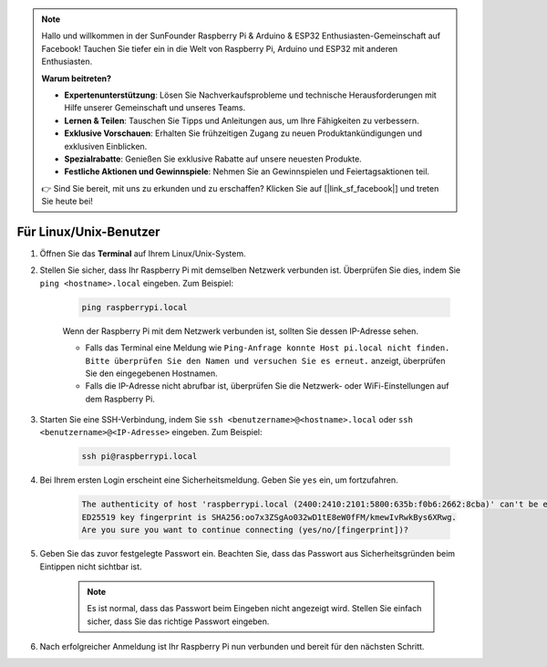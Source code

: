 .. note::

    Hallo und willkommen in der SunFounder Raspberry Pi & Arduino & ESP32 Enthusiasten-Gemeinschaft auf Facebook! Tauchen Sie tiefer ein in die Welt von Raspberry Pi, Arduino und ESP32 mit anderen Enthusiasten.

    **Warum beitreten?**

    - **Expertenunterstützung**: Lösen Sie Nachverkaufsprobleme und technische Herausforderungen mit Hilfe unserer Gemeinschaft und unseres Teams.
    - **Lernen & Teilen**: Tauschen Sie Tipps und Anleitungen aus, um Ihre Fähigkeiten zu verbessern.
    - **Exklusive Vorschauen**: Erhalten Sie frühzeitigen Zugang zu neuen Produktankündigungen und exklusiven Einblicken.
    - **Spezialrabatte**: Genießen Sie exklusive Rabatte auf unsere neuesten Produkte.
    - **Festliche Aktionen und Gewinnspiele**: Nehmen Sie an Gewinnspielen und Feiertagsaktionen teil.

    👉 Sind Sie bereit, mit uns zu erkunden und zu erschaffen? Klicken Sie auf [|link_sf_facebook|] und treten Sie heute bei!

.. _remote_linux:

Für Linux/Unix-Benutzer
==========================

#. Öffnen Sie das **Terminal** auf Ihrem Linux/Unix-System.

#. Stellen Sie sicher, dass Ihr Raspberry Pi mit demselben Netzwerk verbunden ist. Überprüfen Sie dies, indem Sie ``ping <hostname>.local`` eingeben. Zum Beispiel:

    .. code-block::

        ping raspberrypi.local

    Wenn der Raspberry Pi mit dem Netzwerk verbunden ist, sollten Sie dessen IP-Adresse sehen.

    * Falls das Terminal eine Meldung wie ``Ping-Anfrage konnte Host pi.local nicht finden. Bitte überprüfen Sie den Namen und versuchen Sie es erneut.`` anzeigt, überprüfen Sie den eingegebenen Hostnamen.
    * Falls die IP-Adresse nicht abrufbar ist, überprüfen Sie die Netzwerk- oder WiFi-Einstellungen auf dem Raspberry Pi.

#. Starten Sie eine SSH-Verbindung, indem Sie ``ssh <benutzername>@<hostname>.local`` oder ``ssh <benutzername>@<IP-Adresse>`` eingeben. Zum Beispiel:

    .. code-block::

        ssh pi@raspberrypi.local

#. Bei Ihrem ersten Login erscheint eine Sicherheitsmeldung. Geben Sie ``yes`` ein, um fortzufahren.

    .. code-block::

        The authenticity of host 'raspberrypi.local (2400:2410:2101:5800:635b:f0b6:2662:8cba)' can't be established.
        ED25519 key fingerprint is SHA256:oo7x3ZSgAo032wD1tE8eW0fFM/kmewIvRwkBys6XRwg.
        Are you sure you want to continue connecting (yes/no/[fingerprint])?

#. Geben Sie das zuvor festgelegte Passwort ein. Beachten Sie, dass das Passwort aus Sicherheitsgründen beim Eintippen nicht sichtbar ist.

    .. note::
        Es ist normal, dass das Passwort beim Eingeben nicht angezeigt wird. Stellen Sie einfach sicher, dass Sie das richtige Passwort eingeben.

#. Nach erfolgreicher Anmeldung ist Ihr Raspberry Pi nun verbunden und bereit für den nächsten Schritt.
